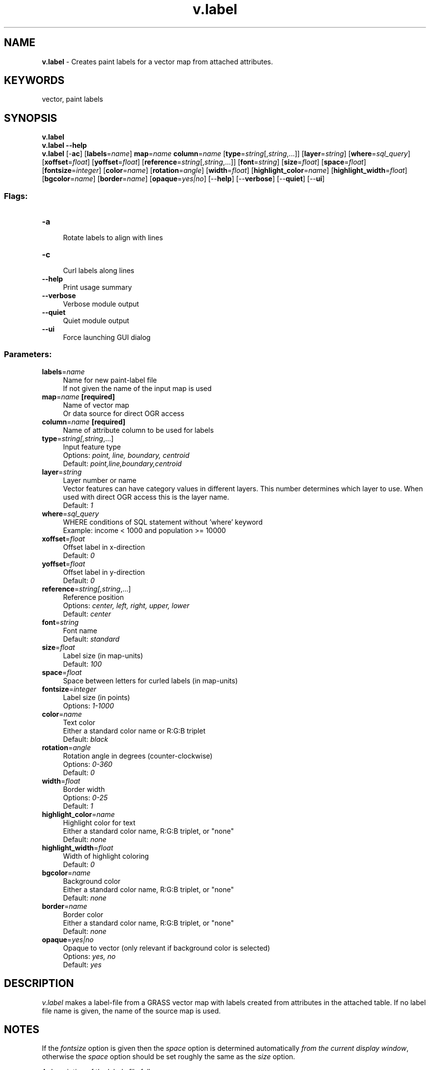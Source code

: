 .TH v.label 1 "" "GRASS 7.8.5" "GRASS GIS User's Manual"
.SH NAME
\fI\fBv.label\fR\fR  \- Creates paint labels for a vector map from attached attributes.
.SH KEYWORDS
vector, paint labels
.SH SYNOPSIS
\fBv.label\fR
.br
\fBv.label \-\-help\fR
.br
\fBv.label\fR [\-\fBac\fR]  [\fBlabels\fR=\fIname\fR]  \fBmap\fR=\fIname\fR \fBcolumn\fR=\fIname\fR  [\fBtype\fR=\fIstring\fR[,\fIstring\fR,...]]   [\fBlayer\fR=\fIstring\fR]   [\fBwhere\fR=\fIsql_query\fR]   [\fBxoffset\fR=\fIfloat\fR]   [\fByoffset\fR=\fIfloat\fR]   [\fBreference\fR=\fIstring\fR[,\fIstring\fR,...]]   [\fBfont\fR=\fIstring\fR]   [\fBsize\fR=\fIfloat\fR]   [\fBspace\fR=\fIfloat\fR]   [\fBfontsize\fR=\fIinteger\fR]   [\fBcolor\fR=\fIname\fR]   [\fBrotation\fR=\fIangle\fR]   [\fBwidth\fR=\fIfloat\fR]   [\fBhighlight_color\fR=\fIname\fR]   [\fBhighlight_width\fR=\fIfloat\fR]   [\fBbgcolor\fR=\fIname\fR]   [\fBborder\fR=\fIname\fR]   [\fBopaque\fR=\fIyes|no\fR]   [\-\-\fBhelp\fR]  [\-\-\fBverbose\fR]  [\-\-\fBquiet\fR]  [\-\-\fBui\fR]
.SS Flags:
.IP "\fB\-a\fR" 4m
.br
Rotate labels to align with lines
.IP "\fB\-c\fR" 4m
.br
Curl labels along lines
.IP "\fB\-\-help\fR" 4m
.br
Print usage summary
.IP "\fB\-\-verbose\fR" 4m
.br
Verbose module output
.IP "\fB\-\-quiet\fR" 4m
.br
Quiet module output
.IP "\fB\-\-ui\fR" 4m
.br
Force launching GUI dialog
.SS Parameters:
.IP "\fBlabels\fR=\fIname\fR" 4m
.br
Name for new paint\-label file
.br
If not given the name of the input map is used
.IP "\fBmap\fR=\fIname\fR \fB[required]\fR" 4m
.br
Name of vector map
.br
Or data source for direct OGR access
.IP "\fBcolumn\fR=\fIname\fR \fB[required]\fR" 4m
.br
Name of attribute column to be used for labels
.IP "\fBtype\fR=\fIstring[,\fIstring\fR,...]\fR" 4m
.br
Input feature type
.br
Options: \fIpoint, line, boundary, centroid\fR
.br
Default: \fIpoint,line,boundary,centroid\fR
.IP "\fBlayer\fR=\fIstring\fR" 4m
.br
Layer number or name
.br
Vector features can have category values in different layers. This number determines which layer to use. When used with direct OGR access this is the layer name.
.br
Default: \fI1\fR
.IP "\fBwhere\fR=\fIsql_query\fR" 4m
.br
WHERE conditions of SQL statement without \(cqwhere\(cq keyword
.br
Example: income < 1000 and population >= 10000
.IP "\fBxoffset\fR=\fIfloat\fR" 4m
.br
Offset label in x\-direction
.br
Default: \fI0\fR
.IP "\fByoffset\fR=\fIfloat\fR" 4m
.br
Offset label in y\-direction
.br
Default: \fI0\fR
.IP "\fBreference\fR=\fIstring[,\fIstring\fR,...]\fR" 4m
.br
Reference position
.br
Options: \fIcenter, left, right, upper, lower\fR
.br
Default: \fIcenter\fR
.IP "\fBfont\fR=\fIstring\fR" 4m
.br
Font name
.br
Default: \fIstandard\fR
.IP "\fBsize\fR=\fIfloat\fR" 4m
.br
Label size (in map\-units)
.br
Default: \fI100\fR
.IP "\fBspace\fR=\fIfloat\fR" 4m
.br
Space between letters for curled labels (in map\-units)
.IP "\fBfontsize\fR=\fIinteger\fR" 4m
.br
Label size (in points)
.br
Options: \fI1\-1000\fR
.IP "\fBcolor\fR=\fIname\fR" 4m
.br
Text color
.br
Either a standard color name or R:G:B triplet
.br
Default: \fIblack\fR
.IP "\fBrotation\fR=\fIangle\fR" 4m
.br
Rotation angle in degrees (counter\-clockwise)
.br
Options: \fI0\-360\fR
.br
Default: \fI0\fR
.IP "\fBwidth\fR=\fIfloat\fR" 4m
.br
Border width
.br
Options: \fI0\-25\fR
.br
Default: \fI1\fR
.IP "\fBhighlight_color\fR=\fIname\fR" 4m
.br
Highlight color for text
.br
Either a standard color name, R:G:B triplet, or \(dqnone\(dq
.br
Default: \fInone\fR
.IP "\fBhighlight_width\fR=\fIfloat\fR" 4m
.br
Width of highlight coloring
.br
Default: \fI0\fR
.IP "\fBbgcolor\fR=\fIname\fR" 4m
.br
Background color
.br
Either a standard color name, R:G:B triplet, or \(dqnone\(dq
.br
Default: \fInone\fR
.IP "\fBborder\fR=\fIname\fR" 4m
.br
Border color
.br
Either a standard color name, R:G:B triplet, or \(dqnone\(dq
.br
Default: \fInone\fR
.IP "\fBopaque\fR=\fIyes|no\fR" 4m
.br
Opaque to vector (only relevant if background color is selected)
.br
Options: \fIyes, no\fR
.br
Default: \fIyes\fR
.SH DESCRIPTION
\fIv.label\fR makes a label\-file from a GRASS vector map
with labels created from attributes in the attached table.
If no label file name is given, the name of the source map is used.
.SH NOTES
If the \fIfontsize\fR option is given then the \fIspace\fR option
is determined automatically \fIfrom the current display window\fR,
otherwise the \fIspace\fR option should be set roughly the same
as the \fIsize\fR option.
.PP
A description of the labels file follows.
.PP
The file is located in $MAPSET/paint/labels/.
The file is a plain\-text ASCII file containing the following fields:
.SS Caution: The following information may be incomplete, out of date, and wrong!
The label information that must be provided in the \fIlabels\fR file is:
.IP "\fBTEXT\fR:  " 4m
.br
Lines in multiple line labels will appear one above the next.
More than one line of text can be specified by notating the end of a
line with a \(cq\fB\(rsn\fR\(cq.
.br
(e.g. SPEARFISH\fB\(rsn\fRSOUTH DAKOTA).
.IP "\fBLOCATION\fR:  " 4m
.br
Determines where the text will be located on the
image.  The user specifies the easting and northing, and
(optionally) specifies a vertical and horizontal
offset from the specified easting/northing.
These offsets are provided to allow finer placement of labels and
are measured in local pixels. Thus in
\fId.labels\fR the offset is
measured in screen pixels, and in \fIps.map\fR
the offset is measured in PostScript points (i.e. 1/72\(dq steps).
.IP "\fBPLACEMENT\fR:  " 4m
.br
Determines which part of the label to which the
location refers.  If placement is unspecified, the label is
centered (\fIcenter\fR), by default.  Label placement
may be specified as:
.br
.nf
\fC
	lower left	(lower left corner of the text)
	lower right	(lower right corner of the text)
	lower center	(bottom center of the text)
	upper left	(upper left corner of the text)
	upper right	(upper right corner of the text)
	upper center	(top center of the text)
	center	(center of the text)
\fR
.fi
.IP "\fBFONT\fR:  " 4m
.br
This specifies the font to use.
.PP
The following fonts are available for use with
\fId.labels\fR:
.PP
.br
.nf
\fC
  cyrilc gothgbt gothgrt gothitt greekc greekcs greekp greeks
  italicc italiccs italict romanc romancs romand romans romant
  scriptc scripts
\fR
.fi
.PP
Alternatively the path to a FreeType (.ttf) font may be given.
(for \fId.labels\fR only)
.PP
The word \fIstandard\fR can be used to specify the default font
(which is \fIromans\fR).
.PP
Note \fIps.map\fR can override this setting
to use other fonts. Its default font is Helvetica.
.IP "\fBTEXT SIZE\fR:  " 4m
.br
This determines the size of the letters. The \fIsize\fR
specifies the vertical height of the letters in meters on
the ground. Thus text will grow or shrink depending on the
scale at which the map is drawn.
Alternatively \fIfontsize\fR can set the font size in normal font points.
.IP "\fBTEXT COLOR\fR:  " 4m
.br
This selects the text color.  If unspecified, the
label\(cqs text is drawn in \fIblack\fR, by default.  The
text color can be specified in one of several ways:
.IP
.IP \fB1\fR
By color name:
.br
aqua black blue brown cyan gray green grey indigo
magenta orange purple red violet white yellow
.IP \fB2\fR
As red, green, blue component values. (0\-255)
.br
for example: 128:100:200
.IP \fB3\fR
Specify \(dqnone\(dq to suppress the lettering.
.PP
.IP "\fBWIDTH\fR:  " 4m
.br
This determines the line thickness of the border box.
.br
The maximum value is 25.0.
.IP "\fBHIGHLIGHT COLOR\fR:  " 4m
.br
The text can be highlighted in another color so that it
appears to be in two colors. The text is drawn first in
this color at a wider line width, and then redrawn in the
text color at the regular line width.  No highlight color
(\(dqnone\(dq) is used by default, if unspecified by the
user.  To specify use of no highlight color, specify
\(dqnone\(dq.
(See TEXT COLOR
above for a list of permissible color names.)
.IP "\fBHIGHLIGHT WIDTH\fR:  " 4m
.br
Specifies how far from the text lines (in units of
pixels) the highlight color should extend.  The default
highlight width is set to \fI0\fR (i.e., no highlight
color).
.IP "\fBBACKGROUND COLOR\fR:  " 4m
.br
Text may be boxed in a solid color by specifying a background color.
Specify \(dqnone\(dq for no background.  The default background color
setting, if unspecified by the user, is \fIwhite\fR.
(See TEXT COLOR
above for a list of permissible color names.)
.IP "\fBBORDER COLOR\fR:  " 4m
.br
Select a color for the border around the background.
Specify \(dqnone\(dq to suppress the border.
The default border color used, if unspecified, is \fIblack\fR.
(See TEXT COLOR
above for a list of permissible color names.)
.IP "\fBOPAQUE TO VECTORS\fR:  " 4m
.br
\fIyes|no\fR.  This field only has meaning if a
background color is selected.  \fIyes\fR will prevent
vector lines from entering the background.  \fIno\fR
will allow vector lines to enter the background.  The
default setting, if unspecified by the user, is
\fIyes\fR.
.SH EXAMPLE
Spearfish example with TrueType font (path may differ):
.br
.nf
\fC
v.label \-a map=roads column=label labels=lroads \(rs
        font=/usr/X11R6/lib/X11/fonts/TTF/luximri.ttf
d.vect roads
d.labels lroads
\fR
.fi
Since the label files are simple text files, you can merge them together
if you like. For example if you set the label colors based on database
attributes using multiple runs with the \fBwhere\fR option.
This example uses the standard UNIX cat program.
.br
.nf
\fC
cd $MAPSET/paint/labels/
cat file1 file2 file3 file4 > file_all
\fR
.fi
.SH SEE ALSO
\fI
d.labels,
ps.map
\fR
.SH AUTHORS
Philip Verhagen (original s.label)
.br
Radim Blazek (GRASS 6 port)
.br
Hamish Bowman (enhancements)
.SH SOURCE CODE
.PP
Available at: v.label source code (history)
.PP
Main index |
Vector index |
Topics index |
Keywords index |
Graphical index |
Full index
.PP
© 2003\-2020
GRASS Development Team,
GRASS GIS 7.8.5 Reference Manual
